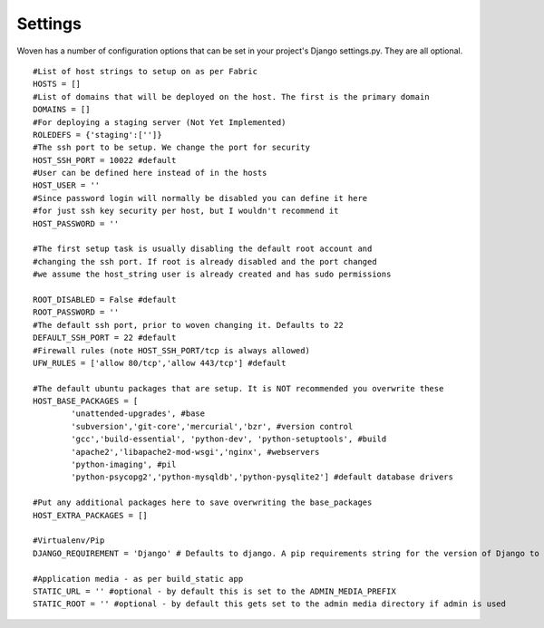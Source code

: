 
Settings 
========

Woven has a number of configuration options that can be set in your project's
Django settings.py. They are all optional.

::

    #List of host strings to setup on as per Fabric
    HOSTS = []
    #List of domains that will be deployed on the host. The first is the primary domain
    DOMAINS = []
    #For deploying a staging server (Not Yet Implemented)
    ROLEDEFS = {'staging':['']}
    #The ssh port to be setup. We change the port for security
    HOST_SSH_PORT = 10022 #default
    #User can be defined here instead of in the hosts
    HOST_USER = ''
    #Since password login will normally be disabled you can define it here
    #for just ssh key security per host, but I wouldn't recommend it 
    HOST_PASSWORD = '' 
    
    #The first setup task is usually disabling the default root account and
    #changing the ssh port. If root is already disabled and the port changed
    #we assume the host_string user is already created and has sudo permissions
    
    ROOT_DISABLED = False #default 
    ROOT_PASSWORD = ''
    #The default ssh port, prior to woven changing it. Defaults to 22
    DEFAULT_SSH_PORT = 22 #default
    #Firewall rules (note HOST_SSH_PORT/tcp is always allowed)
    UFW_RULES = ['allow 80/tcp','allow 443/tcp'] #default  
    
    #The default ubuntu packages that are setup. It is NOT recommended you overwrite these
    HOST_BASE_PACKAGES = [
            'unattended-upgrades', #base
            'subversion','git-core','mercurial','bzr', #version control
            'gcc','build-essential', 'python-dev', 'python-setuptools', #build
            'apache2','libapache2-mod-wsgi','nginx', #webservers
            'python-imaging', #pil
            'python-psycopg2','python-mysqldb','python-pysqlite2'] #default database drivers
    
    #Put any additional packages here to save overwriting the base_packages
    HOST_EXTRA_PACKAGES = [] 
        
    #Virtualenv/Pip
    DJANGO_REQUIREMENT = 'Django' # Defaults to django. A pip requirements string for the version of Django to install
    
    #Application media - as per build_static app
    STATIC_URL = '' #optional - by default this is set to the ADMIN_MEDIA_PREFIX
    STATIC_ROOT = '' #optional - by default this gets set to the admin media directory if admin is used


